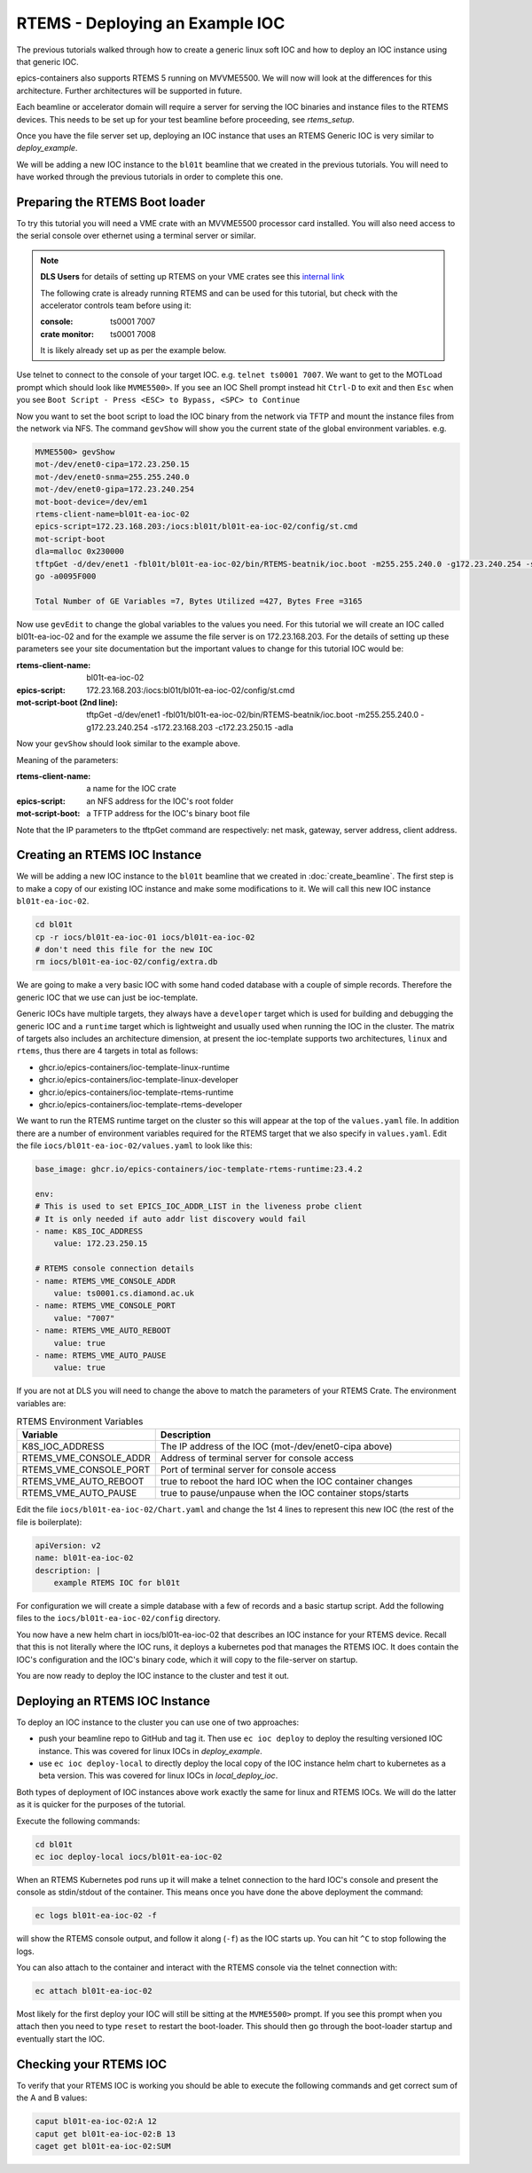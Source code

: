 RTEMS - Deploying an Example IOC
================================

The previous tutorials walked through how to create a generic linux soft
IOC and how to deploy an IOC instance using that generic IOC.

epics-containers also supports RTEMS 5 running on MVVME5500. We will
now will look at the differences for this architecture. Further
architectures will be supported in future.

Each beamline or accelerator domain will require a server for
serving the IOC binaries and instance files to the RTEMS devices. This
needs to be set up for your test beamline before proceeding,
see `rtems_setup`.

Once you have the file server set up, deploying an IOC instance that uses
an RTEMS Generic IOC is very similar to `deploy_example`.

We will be adding
a new IOC instance to the ``bl01t`` beamline that we created in the previous
tutorials. You will need to have worked through the previous tutorials in
order to complete this one.

Preparing the RTEMS Boot loader
-------------------------------

To try this tutorial you will need a VME crate with an MVVME5500 processor card
installed. You will also need access to the serial console over ethernet
using a terminal server or similar.

.. note::

    **DLS Users** for details of setting up RTEMS on your VME crates see
    this `internal link <https://confluence.diamond.ac.uk/pages/viewpage.action?spaceKey=CNTRLS&title=RTEMS>`_

    The following crate is already running RTEMS and can be used for this
    tutorial, but check with the accelerator controls team before using it:

    :console: ts0001 7007
    :crate monitor: ts0001 7008

    It is likely already set up as per the example below.

Use telnet to connect to the console of your target IOC. e.g.
``telnet ts0001 7007``. We want to get to the MOTLoad prompt which should look
like ``MVME5500>``. If you see an IOC Shell prompt instead hit ``Ctrl-D`` to
exit and then ``Esc`` when you see
``Boot Script - Press <ESC> to Bypass, <SPC> to Continue``

Now you want to set the boot script to load the IOC binary from the network via
TFTP and mount the instance files from the network via NFS. The command
``gevShow`` will show you the current state of the global environment variables.
e.g.

.. code-block::

    MVME5500> gevShow
    mot-/dev/enet0-cipa=172.23.250.15
    mot-/dev/enet0-snma=255.255.240.0
    mot-/dev/enet0-gipa=172.23.240.254
    mot-boot-device=/dev/em1
    rtems-client-name=bl01t-ea-ioc-02
    epics-script=172.23.168.203:/iocs:bl01t/bl01t-ea-ioc-02/config/st.cmd
    mot-script-boot
    dla=malloc 0x230000
    tftpGet -d/dev/enet1 -fbl01t/bl01t-ea-ioc-02/bin/RTEMS-beatnik/ioc.boot -m255.255.240.0 -g172.23.240.254 -s172.23.168.203 -c172.23.250.15 -adla
    go -a0095F000

    Total Number of GE Variables =7, Bytes Utilized =427, Bytes Free =3165

Now use ``gevEdit`` to change the global variables to the values you need.
For this tutorial we will create an IOC called bl01t-ea-ioc-02 and for the
example we assume the file server is on 172.23.168.203. For the details of
setting up these parameters see your site documentation but the important
values to change for this tutorial IOC would be:

:rtems-client-name: bl01t-ea-ioc-02
:epics-script: 172.23.168.203:/iocs:bl01t/bl01t-ea-ioc-02/config/st.cmd
:mot-script-boot (2nd line): tftpGet -d/dev/enet1 -fbl01t/bl01t-ea-ioc-02/bin/RTEMS-beatnik/ioc.boot -m255.255.240.0 -g172.23.240.254 -s172.23.168.203 -c172.23.250.15 -adla

Now your ``gevShow`` should look similar to the example above.

Meaning of the parameters:

:rtems-client-name: a name for the IOC crate
:epics-script: an NFS address for the IOC's root folder
:mot-script-boot: a TFTP address for the IOC's binary boot file

Note that the IP parameters to the tftpGet command are respectively:
net mask, gateway, server address, client address.


Creating an RTEMS IOC Instance
------------------------------

We will be adding a new IOC instance to the ``bl01t`` beamline that we created in
:doc:`create_beamline`. The first step is to make a copy of our existing IOC instance
and make some modifications to it. We will call this new IOC instance
``bl01t-ea-ioc-02``.

.. code-block:: bash

    cd bl01t
    cp -r iocs/bl01t-ea-ioc-01 iocs/bl01t-ea-ioc-02
    # don't need this file for the new IOC
    rm iocs/bl01t-ea-ioc-02/config/extra.db

We are going to make a very basic IOC with some hand coded database with
a couple of simple records. Therefore the generic IOC that we use can just
be ioc-template.

Generic IOCs have multiple targets, they always have a
``developer`` target which is used for building and debugging the generic IOC and
a ``runtime`` target which is lightweight and usually used when running the IOC
in the cluster. The matrix of targets also includes an architecture dimension,
at present the ioc-template supports two architectures, ``linux`` and
``rtems``, thus there are 4 targets in total as follows:

- ghcr.io/epics-containers/ioc-template-linux-runtime
- ghcr.io/epics-containers/ioc-template-linux-developer
- ghcr.io/epics-containers/ioc-template-rtems-runtime
- ghcr.io/epics-containers/ioc-template-rtems-developer

We want to run the RTEMS runtime target on the cluster so this will appear
at the top of the ``values.yaml`` file. In addition there are a number of
environment variables required for the RTEMS target that we also specify in
``values.yaml``.
Edit the file
``iocs/bl01t-ea-ioc-02/values.yaml`` to look like this:

.. code-block:: yaml

    base_image: ghcr.io/epics-containers/ioc-template-rtems-runtime:23.4.2

    env:
    # This is used to set EPICS_IOC_ADDR_LIST in the liveness probe client
    # It is only needed if auto addr list discovery would fail
    - name: K8S_IOC_ADDRESS
        value: 172.23.250.15

    # RTEMS console connection details
    - name: RTEMS_VME_CONSOLE_ADDR
        value: ts0001.cs.diamond.ac.uk
    - name: RTEMS_VME_CONSOLE_PORT
        value: "7007"
    - name: RTEMS_VME_AUTO_REBOOT
        value: true
    - name: RTEMS_VME_AUTO_PAUSE
        value: true

If you are not at DLS you will need to change the above to match the
parameters of your RTEMS Crate. The environment variables are:


.. list-table:: RTEMS Environment Variables
    :widths: 30 70
    :header-rows: 1

    * - Variable
      - Description
    * - K8S_IOC_ADDRESS
      - The IP address of the IOC (mot-/dev/enet0-cipa above)
    * - RTEMS_VME_CONSOLE_ADDR
      - Address of terminal server for console access
    * - RTEMS_VME_CONSOLE_PORT
      - Port of terminal server for console access
    * - RTEMS_VME_AUTO_REBOOT
      - true to reboot the hard IOC when the IOC container changes
    * - RTEMS_VME_AUTO_PAUSE
      - true to pause/unpause when the IOC container stops/starts

Edit the file ``iocs/bl01t-ea-ioc-02/Chart.yaml`` and change the 1st 4 lines
to represent this new IOC (the rest of the file is boilerplate):

.. code-block:: yaml

    apiVersion: v2
    name: bl01t-ea-ioc-02
    description: |
        example RTEMS IOC for bl01t

For configuration we will create a simple database with a few of records and
a basic startup script. Add the following files to the
``iocs/bl01t-ea-ioc-02/config`` directory.

.. code-block::  :caption: bl01t-ea-ioc-02.db

    record(calc, "bl01t-ea-ioc-02:SUM") {
        field(DESC, "Sum A and B")
        field(CALC, "A+B")
        field(SCAN, ".1 second")
        field(INPA, "bl01t-ea-ioc-02:A")
        field(INPB, "bl01t-ea-ioc-02:B")
    }

    record(ao, "bl01t-ea-ioc-02:A") {
        field(DESC, "A voltage")
        field(EGU,  "Volts")
        field(VAL,  "0.0")
    }

    record(ao, "bl01t-ea-ioc-02:B") {
        field(DESC, "B voltage")
        field(EGU,  "Volts")
        field(VAL,  "0.0")
    }

.. code-block::  :caption: st.cmd

    # RTEMS Test IOC bl01t-ea-ioc-02

    dbLoadDatabase "/iocs/bl01t/bl01t-ea-ioc-02/dbd/ioc.dbd"
    ioc_registerRecordDeviceDriver(pdbbase)

    # db files from the support modules are all held in this folder
    epicsEnvSet(EPICS_DB_INCLUDE_PATH, "/iocs/bl01t/bl01t-ea-ioc-02/support/db")

    # load our hand crafted database
    dbLoadRecords("/iocs/bl01t/bl01t-ea-ioc-02/config/bl01t-ea-ioc-02.db")
    # also make Database records for DEVIOCSTATS
    dbLoadRecords(iocAdminSoft.db, "IOC=bl01t-ea-ioc-02")
    dbLoadRecords(iocAdminScanMon.db, "IOC=bl01t-ea-ioc-02")

    iocInit

You now have a new helm chart in iocs/bl01t-ea-ioc-02 that describes an IOC
instance for your RTEMS device. Recall that this is not literally where the IOC
runs, it deploys a kubernetes pod that manages the RTEMS IOC. It does contain
the IOC's configuration and the IOC's binary code, which it will copy to the
file-server on startup.

You are now ready to deploy the IOC instance to the cluster and test it out.


Deploying an RTEMS IOC Instance
-------------------------------

To deploy an IOC instance to the cluster you can use one of two approaches:

- push your beamline repo to GitHub and tag it. Then use ``ec ioc deploy`` to
  deploy the resulting versioned IOC instance. This was covered for linux IOCs
  in `deploy_example`.

- use ``ec ioc deploy-local`` to directly deploy the local copy of the IOC
  instance helm chart to kubernetes as a beta version. This was covered for
  linux IOCs in `local_deploy_ioc`.

Both types of deployment of IOC instances above work exactly the same for
linux and RTEMS IOCs. We will do the latter as it is quicker for
the purposes of the tutorial.

Execute the following commands:

.. code-block:: bash

    cd bl01t
    ec ioc deploy-local iocs/bl01t-ea-ioc-02

When an RTEMS Kubernetes pod runs up it will make a telnet connection to
the hard IOC's console and present the console as stdin/stdout of the
container. This means once you have done the above deployment the command:


.. code-block:: bash

    ec logs bl01t-ea-ioc-02 -f

will show the RTEMS console output, and follow it along (``-f``) as the IOC
starts up. You can hit ``^C`` to stop following the logs.

You can also attach to the container and interact with the RTEMS console via
the telnet connection with:

.. code-block:: bash

    ec attach bl01t-ea-ioc-02

Most likely for the first deploy your IOC will still be sitting at the
``MVME5500>`` prompt. If you see this prompt when you attach then you need
to type ``reset`` to restart the boot-loader. This should then go through
the boot-loader startup and eventually start the IOC.

Checking your RTEMS IOC
-----------------------

To verify that your RTEMS IOC is working you should be able to execute the
following commands and get correct sum of the A and B values:

.. code-block:: bash

    caput bl01t-ea-ioc-02:A 12
    caput get bl01t-ea-ioc-02:B 13
    caget get bl01t-ea-ioc-02:SUM
